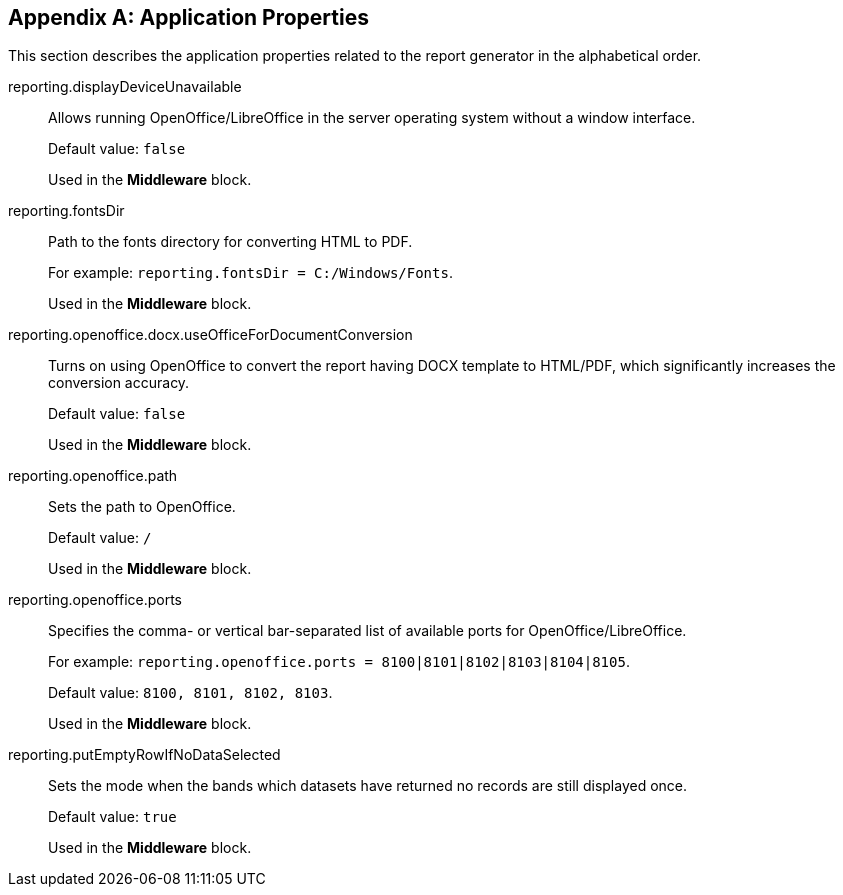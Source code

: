 :sourcesdir: ../../source

[appendix]
[[app_properties]]
== Application Properties

This section describes the application properties related to the report generator in the alphabetical order.

[[reporting.displayDeviceUnavailable]]
reporting.displayDeviceUnavailable::

Allows running OpenOffice/LibreOffice in the server operating system without a window interface.
+
Default value: `false`
+
Used in the *Middleware* block.

[[reporting.fontsDir]]
reporting.fontsDir::

Path to the fonts directory for converting HTML to PDF.
+
For example: `reporting.fontsDir = C:/Windows/Fonts`.
+
Used in the *Middleware* block.

[[reporting.openoffice.docx.useOfficeForDocumentConversion]]
reporting.openoffice.docx.useOfficeForDocumentConversion::

Turns on using OpenOffice to convert the report having DOCX template to HTML/PDF, which significantly increases the conversion accuracy.
+
Default value: `false`
+
Used in the *Middleware* block.

[[reporting.openoffice.path]]
reporting.openoffice.path::

Sets the path to OpenOffice.
+
Default value: `/`
+
Used in the *Middleware* block.

[[reporting.openoffice.ports]]
reporting.openoffice.ports::

Specifies the comma- or vertical bar-separated list of available ports for OpenOffice/LibreOffice.
+
For example: `reporting.openoffice.ports = 8100|8101|8102|8103|8104|8105`.
+
Default value: `8100, 8101, 8102, 8103`.
+
Used in the *Middleware* block.

[[reporting.putEmptyRowIfNoDataSelected]]
reporting.putEmptyRowIfNoDataSelected::

Sets the mode when the bands which datasets have returned no records are still displayed once.
+
Default value: `true`
+
Used in the *Middleware* block.
      
